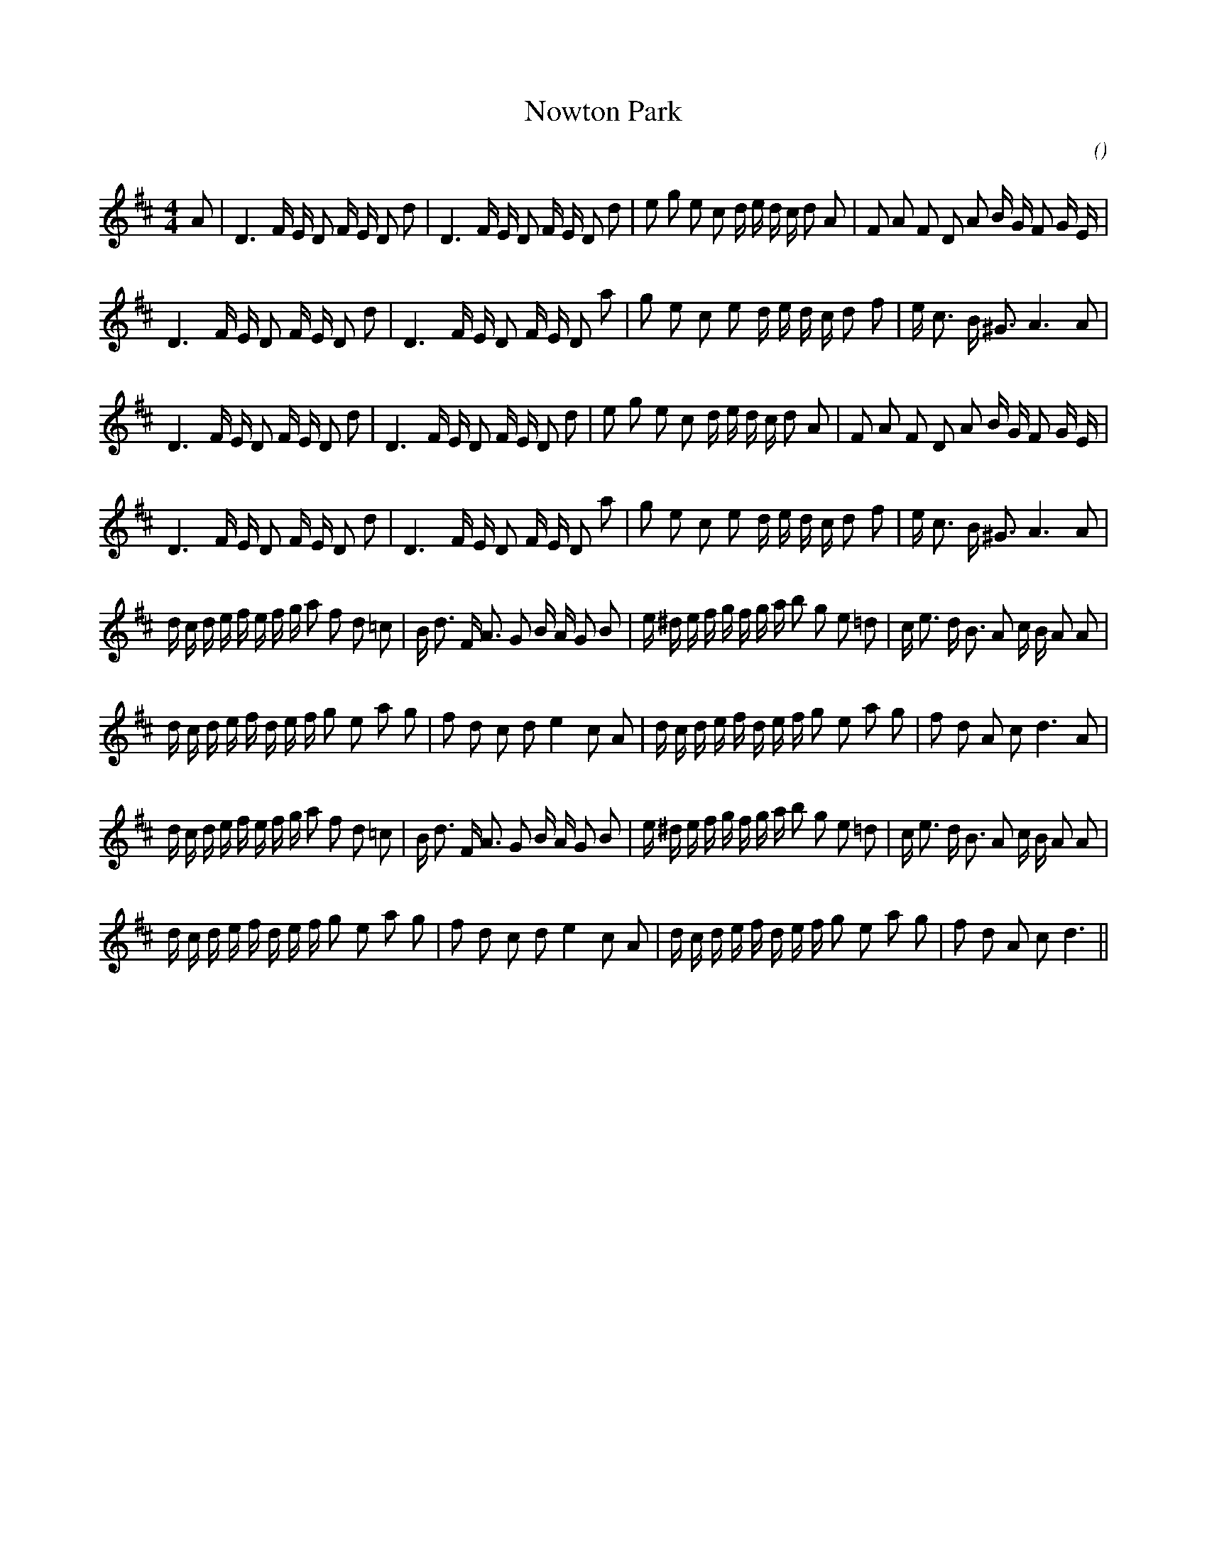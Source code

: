 X:1
T: Nowton Park
N:
C:
S:
A:
O:
R:
M:4/4
K:D
I:speed 120
%W: A1
% voice 1 (1 lines, 37 notes)
K:D
M:4/4
L:1/16
A2 |D6 F E D2 F E D2 d2 |D6 F E D2 F E D2 d2 |e2 g2 e2 c2 d e d c d2 A2 |F2 A2 F2 D2 A2 B G F2 G E |
%W:
% voice 1 (1 lines, 32 notes)
D6 F E D2 F E D2 d2 |D6 F E D2 F E D2 a2 |g2 e2 c2 e2 d e d c d2 f2 |e c3 B ^G3 A6 A2 |
%W: A2
% voice 1 (1 lines, 36 notes)
D6 F E D2 F E D2 d2 |D6 F E D2 F E D2 d2 |e2 g2 e2 c2 d e d c d2 A2 |F2 A2 F2 D2 A2 B G F2 G E |
%W:
% voice 1 (1 lines, 32 notes)
D6 F E D2 F E D2 d2 |D6 F E D2 F E D2 a2 |g2 e2 c2 e2 d e d c d2 f2 |e c3 B ^G3 A6 A2 |
%W: B1
% voice 1 (1 lines, 42 notes)
d c d e f e f g a2 f2 d2 =c2 |B d3 F A3 G2 B A G2 B2 |e ^d e f g f g a b2 g2 e2 =d2 |c e3 d B3 A2 c B A2 A2 |
%W:
% voice 1 (1 lines, 37 notes)
d c d e f d e f g2 e2 a2 g2 |f2 d2 c2 d2 e4 c2 A2 |d c d e f d e f g2 e2 a2 g2 |f2 d2 A2 c2 d6 A2 |
%W: B2
% voice 1 (1 lines, 42 notes)
d c d e f e f g a2 f2 d2 =c2 |B d3 F A3 G2 B A G2 B2 |e ^d e f g f g a b2 g2 e2 =d2 |c e3 d B3 A2 c B A2 A2 |
%W:
% voice 1 (1 lines, 36 notes)
d c d e f d e f g2 e2 a2 g2 |f2 d2 c2 d2 e4 c2 A2 |d c d e f d e f g2 e2 a2 g2 |f2 d2 A2 c2 d6 ||
